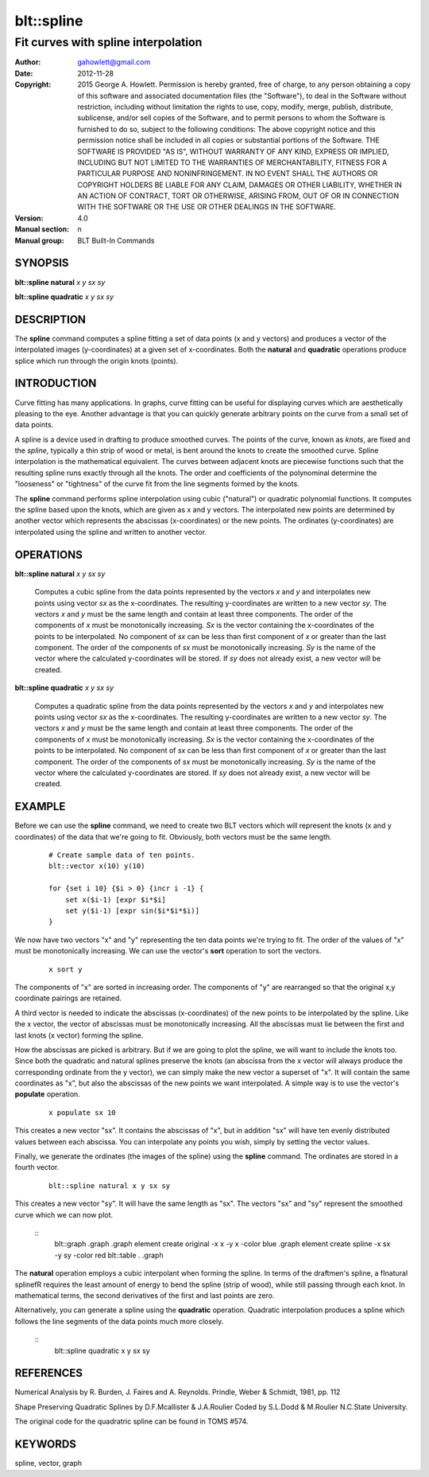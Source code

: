 
===============
blt::spline
===============

----------------------------------------------------------------
Fit curves with spline interpolation
----------------------------------------------------------------

:Author: gahowlett@gmail.com
:Date:   2012-11-28
:Copyright: 2015 George A. Howlett.
        Permission is hereby granted, free of charge, to any person
	obtaining a copy of this software and associated documentation
	files (the "Software"), to deal in the Software without
	restriction, including without limitation the rights to use, copy,
	modify, merge, publish, distribute, sublicense, and/or sell copies
	of the Software, and to permit persons to whom the Software is
	furnished to do so, subject to the following conditions:
	The above copyright notice and this permission notice shall be
	included in all copies or substantial portions of the Software.
	THE SOFTWARE IS PROVIDED "AS IS", WITHOUT WARRANTY OF ANY KIND,
	EXPRESS OR IMPLIED, INCLUDING BUT NOT LIMITED TO THE WARRANTIES OF
	MERCHANTABILITY, FITNESS FOR A PARTICULAR PURPOSE AND
	NONINFRINGEMENT. IN NO EVENT SHALL THE AUTHORS OR COPYRIGHT HOLDERS
	BE LIABLE FOR ANY CLAIM, DAMAGES OR OTHER LIABILITY, WHETHER IN AN
	ACTION OF CONTRACT, TORT OR OTHERWISE, ARISING FROM, OUT OF OR IN
	CONNECTION WITH THE SOFTWARE OR THE USE OR OTHER DEALINGS IN THE
	SOFTWARE.
:Version: 4.0
:Manual section: n
:Manual group: BLT Built-In Commands

.. TODO: authors and author with name <email>

SYNOPSIS
--------

**blt::spline natural** *x* *y* *sx* *sy*

**blt::spline quadratic** *x* *y* *sx* *sy*

DESCRIPTION
-----------

The **spline** command computes a spline fitting a set of data points (x
and y vectors) and produces a vector of the interpolated images
(y-coordinates) at a given set of x-coordinates.  Both the **natural** and
**quadratic** operations produce splice which run through the origin knots
(points).

INTRODUCTION
------------

Curve fitting has many applications.  In graphs, curve fitting can be
useful for displaying curves which are aesthetically pleasing to the eye.
Another advantage is that you can quickly generate arbitrary points on the
curve from a small set of data points.

A spline is a device used in drafting to produce smoothed curves.  The
points of the curve, known as *knots*, are fixed and the *spline*,
typically a thin strip of wood or metal, is bent around the knots to create
the smoothed curve.  Spline interpolation is the mathematical equivalent.
The curves between adjacent knots are piecewise functions such that the
resulting spline runs exactly through all the knots.  The order and
coefficients of the polynominal determine the "looseness" or "tightness" of
the curve fit from the line segments formed by the knots.

The **spline** command performs spline interpolation using cubic
("natural") or quadratic polynomial functions.  It computes the spline
based upon the knots, which are given as x and y vectors.  The interpolated
new points are determined by another vector which represents the abscissas
(x-coordinates) or the new points.  The ordinates (y-coordinates) are
interpolated using the spline and written to another vector.

OPERATIONS
----------

**blt::spline natural** *x* *y* *sx* *sy*

  Computes a cubic spline from the data points represented by the vectors
  *x* and *y* and interpolates new points using vector *sx* as
  the x-coordinates.  The resulting y-coordinates are written to a new
  vector *sy*. The vectors *x* and *y* must be the same length
  and contain at least three components.  The order of the components of
  *x* must be monotonically increasing.  *Sx* is the vector
  containing the x-coordinates of the points to be interpolated.  No
  component of *sx* can be less than first component of *x* or
  greater than the last component.  The order of the components of *sx*
  must be monotonically increasing.  *Sy* is the name of the vector
  where the calculated y-coordinates will be stored.  If *sy* does not
  already exist, a new vector will be created.

**blt::spline quadratic** *x* *y* *sx* *sy*

  Computes a quadratic spline from the data points represented by the
  vectors *x* and *y* and interpolates new points using vector
  *sx* as the x-coordinates.  The resulting y-coordinates are written
  to a new vector *sy*.  The vectors *x* and *y* must be the
  same length and contain at least three components.  The order of the
  components of *x* must be monotonically increasing.  *Sx* is the
  vector containing the x-coordinates of the points to be interpolated. No
  component of *sx* can be less than first component of *x* or
  greater than the last component.  The order of the components of *sx*
  must be monotonically increasing.  *Sy* is the name of the vector
  where the calculated y-coordinates are stored.  If *sy* does not
  already exist, a new vector will be created.

EXAMPLE
-------

Before we can use the **spline** command, we need to create two BLT vectors
which will represent the knots (x and y coordinates) of the data that we're
going to fit.  Obviously, both vectors must be the same length.

  ::

    # Create sample data of ten points. 
    blt::vector x(10) y(10)

    for {set i 10} {$i > 0} {incr i -1} {
	set x($i-1) [expr $i*$i]
	set y($i-1) [expr sin($i*$i*$i)]
    }

We now have two vectors "x" and "y" representing the ten data
points we're trying to fit.  The order of the values of "x" must
be monotonically increasing.  We can use the vector's **sort** operation 
to sort the vectors.

 ::

    x sort y

The components of "x" are sorted in increasing order.  The components of
"y" are rearranged so that the original x,y coordinate pairings are
retained.

A third vector is needed to indicate the abscissas (x-coordinates) of the
new points to be interpolated by the spline.  Like the x vector, the vector
of abscissas must be monotonically increasing.  All the abscissas must lie
between the first and last knots (x vector) forming the spline.

How the abscissas are picked is arbitrary.  But if we are going to plot the
spline, we will want to include the knots too.  Since both the quadratic
and natural splines preserve the knots (an abscissa from the x vector will
always produce the corresponding ordinate from the y vector), we can simply
make the new vector a superset of "x".  It will contain the same
coordinates as "x", but also the abscissas of the new points we want
interpolated.  A simple way is to use the vector's **populate** operation.

 ::
    
    x populate sx 10

This creates a new vector "sx".  It contains the abscissas of "x", but in
addition "sx" will have ten evenly distributed values between each
abscissa.  You can interpolate any points you wish, simply by setting the
vector values.

Finally, we generate the ordinates (the images of the spline) using the
**spline** command.  The ordinates are stored in a fourth vector.

  ::
     
    blt::spline natural x y sx sy

This creates a new vector "sy".  It will have the same length as "sx".  The
vectors "sx" and "sy" represent the smoothed curve which we can now plot.

  ::
    blt::graph .graph
    .graph element create original -x x -y x -color blue
    .graph element create spline -x sx -y sy -color red
    blt::table . .graph

The **natural** operation employs a cubic interpolant when forming the
spline.  In terms of the draftmen's spline, a \fInatural spline\fR requires
the least amount of energy to bend the spline (strip of wood), while still
passing through each knot.  In mathematical terms, the second derivatives
of the first and last points are zero.

Alternatively, you can generate a spline using the **quadratic** operation.
Quadratic interpolation produces a spline which follows the line segments
of the data points much more closely.

  ::
    blt::spline quadratic x y sx sy 

REFERENCES
----------

Numerical Analysis
by R. Burden, J. Faires and A. Reynolds.	
Prindle, Weber & Schmidt, 1981, pp. 112

Shape Preserving Quadratic Splines 
by D.F.Mcallister & J.A.Roulier
Coded by S.L.Dodd & M.Roulier N.C.State University.

The original code for the quadratric spline can be found in TOMS #574.

KEYWORDS
--------

spline, vector, graph

